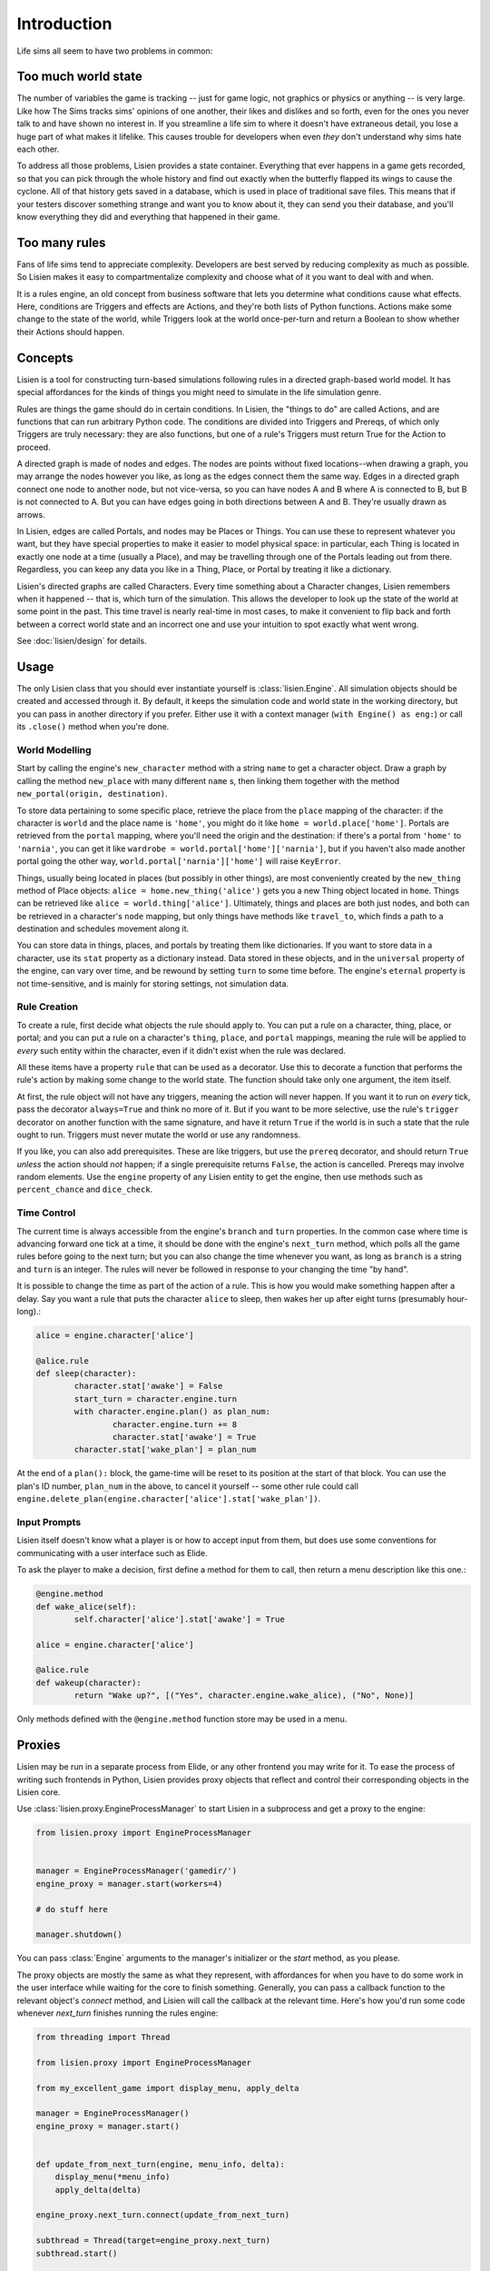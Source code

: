 ##############
 Introduction
##############

Life sims all seem to have two problems in common:

**********************
 Too much world state
**********************

The number of variables the game is tracking -- just for game logic, not
graphics or physics or anything -- is very large. Like how The Sims
tracks sims' opinions of one another, their likes and dislikes and so
forth, even for the ones you never talk to and have shown no interest
in. If you streamline a life sim to where it doesn't have extraneous
detail, you lose a huge part of what makes it lifelike. This causes
trouble for developers when even *they* don't understand why sims hate
each other.

To address all those problems, Lisien provides a state container.
Everything that ever happens in a game gets recorded, so that you can
pick through the whole history and find out exactly when the butterfly
flapped its wings to cause the cyclone. All of that history gets saved
in a database, which is used in place of traditional save files. This
means that if your testers discover something strange and want you to
know about it, they can send you their database, and you'll know
everything they did and everything that happened in their game.

****************
 Too many rules
****************

Fans of life sims tend to appreciate complexity. Developers are best
served by reducing complexity as much as possible. So Lisien makes it
easy to compartmentalize complexity and choose what of it you want to
deal with and when.

It is a rules engine, an old concept from business software that lets
you determine what conditions cause what effects. Here, conditions are
Triggers and effects are Actions, and they're both lists of Python
functions. Actions make some change to the state of the world, while
Triggers look at the world once-per-turn and return a Boolean to show
whether their Actions should happen.

**********
 Concepts
**********

Lisien is a tool for constructing turn-based simulations following rules
in a directed graph-based world model. It has special affordances for
the kinds of things you might need to simulate in the life simulation
genre.

Rules are things the game should do in certain conditions. In Lisien,
the "things to do" are called Actions, and are functions that can run
arbitrary Python code. The conditions are divided into Triggers and
Prereqs, of which only Triggers are truly necessary: they are also
functions, but one of a rule's Triggers must return True for the Action
to proceed.

A directed graph is made of nodes and edges. The nodes are points
without fixed locations--when drawing a graph, you may arrange the nodes
however you like, as long as the edges connect them the same way. Edges
in a directed graph connect one node to another node, but not
vice-versa, so you can have nodes A and B where A is connected to B, but
B is not connected to A. But you can have edges going in both directions
between A and B. They're usually drawn as arrows.

In Lisien, edges are called Portals, and nodes may be Places or Things.
You can use these to represent whatever you want, but they have special
properties to make it easier to model physical space: in particular,
each Thing is located in exactly one node at a time (usually a Place),
and may be travelling through one of the Portals leading out from there.
Regardless, you can keep any data you like in a Thing, Place, or Portal
by treating it like a dictionary.

Lisien's directed graphs are called Characters. Every time something
about a Character changes, Lisien remembers when it happened -- that is,
which turn of the simulation. This allows the developer to look up the
state of the world at some point in the past. This time travel is nearly
real-time in most cases, to make it convenient to flip back and forth
between a correct world state and an incorrect one and use your
intuition to spot exactly what went wrong.

See :doc:`lisien/design` for details.

*******
 Usage
*******

The only Lisien class that you should ever instantiate yourself is
:class:`lisien.Engine`. All simulation objects should be created
and accessed through it. By default, it keeps the simulation code and
world state in the working directory, but you can pass in another
directory if you prefer. Either use it with a context manager (``with
Engine() as eng:``) or call its ``.close()`` method when you're done.

World Modelling
===============

Start by calling the engine's ``new_character`` method with a string
``name`` to get a character object. Draw a graph by calling the method
``new_place`` with many different ``name`` s, then linking them together
with the method ``new_portal(origin, destination)``.

To store data pertaining to some specific place, retrieve the place from
the ``place`` mapping of the character: if the character is ``world``
and the place name is ``'home'``, you might do it like ``home =
world.place['home']``. Portals are retrieved from the ``portal``
mapping, where you'll need the origin and the destination: if there's a
portal from ``'home'`` to ``'narnia'``, you can get it like ``wardrobe =
world.portal['home']['narnia']``, but if you haven't also made another
portal going the other way, ``world.portal['narnia']['home']`` will
raise ``KeyError``.

Things, usually being located in places (but possibly in other things),
are most conveniently created by the ``new_thing`` method of Place
objects: ``alice = home.new_thing('alice')`` gets you a new Thing object
located in ``home``. Things can be retrieved like ``alice =
world.thing['alice']``. Ultimately, things and places are both just
nodes, and both can be retrieved in a character's ``node`` mapping, but
only things have methods like ``travel_to``, which finds a path to a
destination and schedules movement along it.

You can store data in things, places, and portals by treating them like
dictionaries. If you want to store data in a character, use its ``stat``
property as a dictionary instead. Data stored in these objects, and in
the ``universal`` property of the engine, can vary over time, and be
rewound by setting ``turn`` to some time before. The engine's
``eternal`` property is not time-sensitive, and is mainly for storing
settings, not simulation data.

Rule Creation
=============

To create a rule, first decide what objects the rule should apply to.
You can put a rule on a character, thing, place, or portal; and you can
put a rule on a character's ``thing``, ``place``, and ``portal``
mappings, meaning the rule will be applied to *every* such entity within
the character, even if it didn't exist when the rule was declared.

All these items have a property ``rule`` that can be used as a
decorator. Use this to decorate a function that performs the rule's
action by making some change to the world state. The function should
take only one argument, the item itself.

At first, the rule object will not have any triggers, meaning the action
will never happen. If you want it to run on *every* tick, pass the
decorator ``always=True`` and think no more of it. But if you want to be
more selective, use the rule's ``trigger`` decorator on another function
with the same signature, and have it return ``True`` if the world is in
such a state that the rule ought to run. Triggers must never mutate the
world or use any randomness.

If you like, you can also add prerequisites. These are like triggers,
but use the ``prereq`` decorator, and should return ``True`` *unless*
the action should *not* happen; if a single prerequisite returns
``False``, the action is cancelled. Prereqs may involve random elements.
Use the ``engine`` property of any Lisien entity to get the engine, then
use methods such as ``percent_chance`` and ``dice_check``.

Time Control
============

The current time is always accessible from the engine's ``branch`` and
``turn`` properties. In the common case where time is advancing forward
one tick at a time, it should be done with the engine's ``next_turn``
method, which polls all the game rules before going to the next turn;
but you can also change the time whenever you want, as long as
``branch`` is a string and ``turn`` is an integer. The rules will never
be followed in response to your changing the time "by hand".

It is possible to change the time as part of the action of a rule. This
is how you would make something happen after a delay. Say you want a
rule that puts the character ``alice`` to sleep, then wakes her up after
eight turns (presumably hour-long).:

.. code::

   alice = engine.character['alice']

   @alice.rule
   def sleep(character):
           character.stat['awake'] = False
           start_turn = character.engine.turn
           with character.engine.plan() as plan_num:
                   character.engine.turn += 8
                   character.stat['awake'] = True
           character.stat['wake_plan'] = plan_num

At the end of a ``plan():`` block, the game-time will be reset to its
position at the start of that block. You can use the plan's ID number,
``plan_num`` in the above, to cancel it yourself -- some other rule
could call
``engine.delete_plan(engine.character['alice'].stat['wake_plan'])``.

Input Prompts
=============

Lisien itself doesn't know what a player is or how to accept input from
them, but does use some conventions for communicating with a user
interface such as Elide.

To ask the player to make a decision, first define a method for them to
call, then return a menu description like this one.:

.. code::

   @engine.method
   def wake_alice(self):
           self.character['alice'].stat['awake'] = True

   alice = engine.character['alice']

   @alice.rule
   def wakeup(character):
           return "Wake up?", [("Yes", character.engine.wake_alice), ("No", None)]

Only methods defined with the ``@engine.method`` function store may be
used in a menu.

*********
 Proxies
*********

Lisien may be run in a separate process from Elide, or any other frontend you may write for it.
To ease the process of writing such frontends in Python, Lisien provides proxy objects that reflect and control
their corresponding objects in the Lisien core.

Use :class:`lisien.proxy.EngineProcessManager` to start Lisien in a subprocess and get a
proxy to the engine:

.. code::

    from lisien.proxy import EngineProcessManager


    manager = EngineProcessManager('gamedir/')
    engine_proxy = manager.start(workers=4)

    # do stuff here

    manager.shutdown()


You can pass :class:`Engine` arguments to the manager's initializer or the `start` method, as you please.

The proxy objects are mostly the same as what they represent, with affordances for when you
have to do some work in the user interface while waiting for the core to finish something. Generally, you
can pass a callback function to the relevant object's `connect` method, and Lisien will call the callback
at the relevant time. Here's how you'd run some code whenever `next_turn` finishes running the rules engine:

.. code::

    from threading import Thread

    from lisien.proxy import EngineProcessManager

    from my_excellent_game import display_menu, apply_delta

    manager = EngineProcessManager()
    engine_proxy = manager.start()


    def update_from_next_turn(engine, menu_info, delta):
        display_menu(*menu_info)
        apply_delta(delta)

    engine_proxy.next_turn.connect(update_from_next_turn)

    subthread = Thread(target=engine_proxy.next_turn)
    subthread.start()

    # do some UI work here

    subthread.join()
    manager.shutdown()